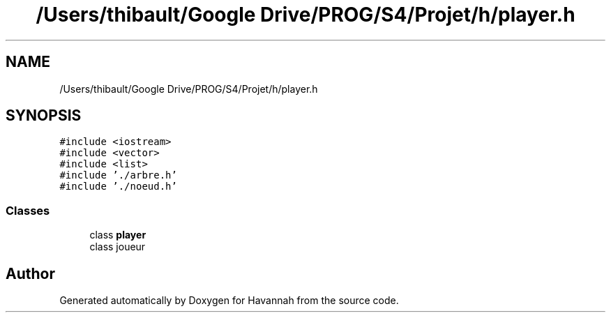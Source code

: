 .TH "/Users/thibault/Google Drive/PROG/S4/Projet/h/player.h" 3 "Wed May 10 2017" "Havannah" \" -*- nroff -*-
.ad l
.nh
.SH NAME
/Users/thibault/Google Drive/PROG/S4/Projet/h/player.h
.SH SYNOPSIS
.br
.PP
\fC#include <iostream>\fP
.br
\fC#include <vector>\fP
.br
\fC#include <list>\fP
.br
\fC#include '\&./arbre\&.h'\fP
.br
\fC#include '\&./noeud\&.h'\fP
.br

.SS "Classes"

.in +1c
.ti -1c
.RI "class \fBplayer\fP"
.br
.RI "class joueur "
.in -1c
.SH "Author"
.PP 
Generated automatically by Doxygen for Havannah from the source code\&.
